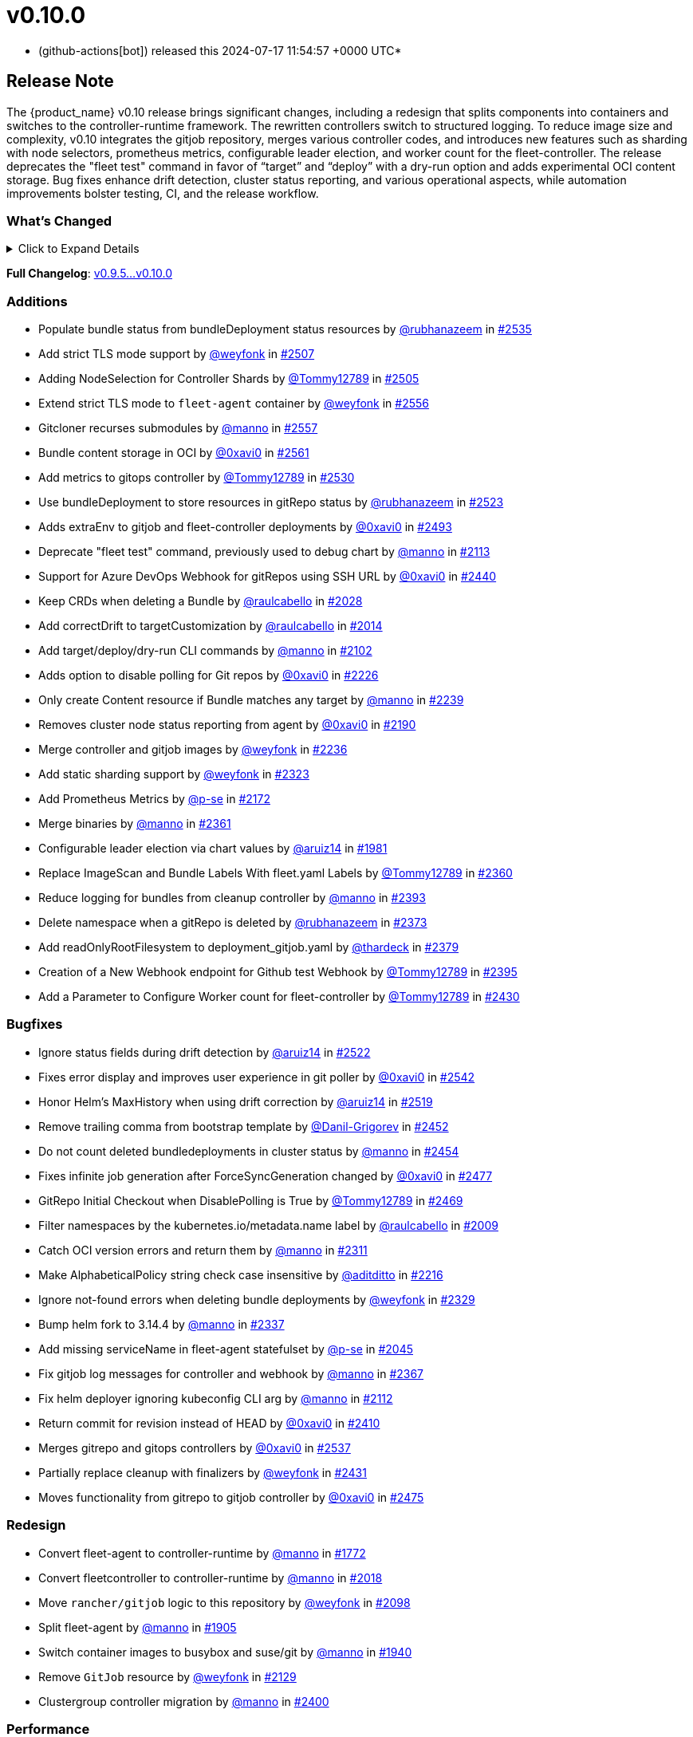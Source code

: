 = v0.10.0
:date: 2024-07-17 11:54:57 +0000 UTC

* (github-actions[bot]) released this 2024-07-17 11:54:57 +0000 UTC*

== Release Note

The {product_name} v0.10 release brings significant changes, including a redesign that splits components into containers and switches to the controller-runtime framework. The rewritten controllers switch to structured logging. To reduce image size and complexity, v0.10 integrates the gitjob repository, merges various controller codes, and introduces new features such as sharding with node selectors, prometheus metrics, configurable leader election, and worker count for the fleet-controller. The release deprecates the "fleet test" command in favor of "`target`" and "`deploy`" with a dry-run option and adds experimental OCI content storage. Bug fixes enhance drift detection, cluster status reporting, and various operational aspects, while automation improvements bolster testing, CI, and the release workflow.

=== What's Changed

.Click to Expand Details
[%collapsible]
====
* Keep schemebuilder type by https://github.com/manno[@manno] in https://github.com/rancher/fleet/pull/2524[#2524]
* Rename sharding labels by https://github.com/manno[@manno] in https://github.com/rancher/fleet/pull/2463[#2463]
* Fix `fleet apply` command description by https://github.com/weyfonk[@weyfonk] in https://github.com/rancher/fleet/pull/2467[#2467]
* Fix example values.yaml for enabling OCI storage by https://github.com/bigkevmcd[@bigkevmcd] in https://github.com/rancher/fleet/pull/2494[#2494]
* Refactor Gitops Controllers by https://github.com/manno[@manno] in https://github.com/rancher/fleet/pull/2490[#2490]
* Add authorize and defaults to gitjob controller by https://github.com/manno[@manno] in https://github.com/rancher/fleet/pull/2491[#2491]
* Security context needs to be on container by https://github.com/manno[@manno] in https://github.com/rancher/fleet/pull/2506[#2506]
* Adds DeleteFunc to bundle's predicate in gitrepo's controller by https://github.com/0xavi0[@0xavi0] in https://github.com/rancher/fleet/pull/2508[#2508]
* Add SecurityContext to job container by https://github.com/raulcabello[@raulcabello] in https://github.com/rancher/fleet/pull/1860[#1860]
* Revert "Add SecurityContext to job container" by https://github.com/raulcabello[@raulcabello] in https://github.com/rancher/fleet/pull/1872[#1872]
* Add SecurityContext to job container by https://github.com/raulcabello[@raulcabello] in https://github.com/rancher/fleet/pull/1875[#1875]
* Add security context to token cleanup job by https://github.com/puffitos[@puffitos] in https://github.com/rancher/fleet/pull/1862[#1862]
* Drop wrangler-cli dependency by https://github.com/aruiz14[@aruiz14] in https://github.com/rancher/fleet/pull/1896[#1896]
* Small refactor of debug flags handling by https://github.com/aruiz14[@aruiz14] in https://github.com/rancher/fleet/pull/1899[#1899]
* Move cleanup to a different container by https://github.com/raulcabello[@raulcabello] in https://github.com/rancher/fleet/pull/1885[#1885]
* Fix typo in README.md by https://github.com/guitarmanvt[@guitarmanvt] in https://github.com/rancher/fleet/pull/1907[#1907]
* Replace wrangler for kubebuilder for generating CRDs by https://github.com/raulcabello[@raulcabello] in https://github.com/rancher/fleet/pull/1904[#1904]
* Remove leftovers from controller-gen migration by https://github.com/aruiz14[@aruiz14] in https://github.com/rancher/fleet/pull/1920[#1920]
* Fix debug flag in agent commands by https://github.com/manno[@manno] in https://github.com/rancher/fleet/pull/1924[#1924]
* Move agent management to a separate container by https://github.com/raulcabello[@raulcabello] in https://github.com/rancher/fleet/pull/1910[#1910]
* Improve pull request template by https://github.com/thardeck[@thardeck] in https://github.com/rancher/fleet/pull/1941[#1941]
* Add docs link by https://github.com/weyfonk[@weyfonk] in https://github.com/rancher/fleet/pull/1951[#1951]
* Change variables to constants in bundle type by https://github.com/manno[@manno] in https://github.com/rancher/fleet/pull/1986[#1986]
* Agent Bundle/Release Cleanup Ignores Non-{product_name} Releases by https://github.com/manno[@manno] in https://github.com/rancher/fleet/pull/1976[#1976]
* Move agentmanagement modules into its folder by https://github.com/manno[@manno] in https://github.com/rancher/fleet/pull/2032[#2032]
* Improve container security by https://github.com/weyfonk[@weyfonk] in https://github.com/rancher/fleet/pull/2042[#2042]
* Remove bd requeue, rely on drift correction by https://github.com/manno[@manno] in https://github.com/rancher/fleet/pull/1985[#1985]
* Remove k8s replace from go.mod by https://github.com/manno[@manno] in https://github.com/rancher/fleet/pull/2086[#2086]
* Use apimachinery yaml package directly by https://github.com/manno[@manno] in https://github.com/rancher/fleet/pull/2099[#2099]
* Extract apply to applied by https://github.com/manno[@manno] in https://github.com/rancher/fleet/pull/2097[#2097]
* Refactor targeting/bundle controller by https://github.com/manno[@manno] in https://github.com/rancher/fleet/pull/2111[#2111]
* Use git-core pkg instead of git by https://github.com/weyfonk[@weyfonk] in https://github.com/rancher/fleet/pull/2105[#2105]
* Update helm fork, rename ForceAdopt/Adopt to TakeOwnership by https://github.com/manno[@manno] in https://github.com/rancher/fleet/pull/2146[#2146]
* Move `gitjob` binary to `internal/cmd` by https://github.com/weyfonk[@weyfonk] in https://github.com/rancher/fleet/pull/2148[#2148]
* Cleanup unused durations constants by https://github.com/jhoblitt[@jhoblitt] in https://github.com/rancher/fleet/pull/2286[#2286]
* Propagate bundle and bundledeployment status updates to GitRepo by https://github.com/weyfonk[@weyfonk] in https://github.com/rancher/fleet/pull/2223[#2223]
* Remove Windows agent image and docs by https://github.com/weyfonk[@weyfonk] in https://github.com/rancher/fleet/pull/2237[#2237]
* Remove manifest templates by https://github.com/weyfonk[@weyfonk] in https://github.com/rancher/fleet/pull/2233[#2233]
* Switch fetchNamespace to Get instead of list by https://github.com/manno[@manno] in https://github.com/rancher/fleet/pull/2205[#2205]
* Switch fleet repo branch to main by https://github.com/manno[@manno] in https://github.com/rancher/fleet/pull/2240[#2240]
* Use portable API for bind mounts in integration tests by https://github.com/weyfonk[@weyfonk] in https://github.com/rancher/fleet/pull/2229[#2229]
* Controller image only install ssh clients by https://github.com/manno[@manno] in https://github.com/rancher/fleet/pull/2335[#2335]
* Remove unused update status code from bundle reconciler by https://github.com/manno[@manno] in https://github.com/rancher/fleet/pull/2349[#2349]
* Simplify shards configuration detection by https://github.com/weyfonk[@weyfonk] in https://github.com/rancher/fleet/pull/2354[#2354]
* Switch to tini by https://github.com/manno[@manno] in https://github.com/rancher/fleet/pull/2336[#2336]
* Hide global CLI flags on sub commands by https://github.com/manno[@manno] in https://github.com/rancher/fleet/pull/2376[#2376]
* CLI deploy prints to stdout by https://github.com/manno[@manno] in https://github.com/rancher/fleet/pull/2453[#2453]
* metrics: optimize collection calls in reconciliation loops by https://github.com/p-se[@p-se] in https://github.com/rancher/fleet/pull/2406[#2406]
* Refactoring CreateJob and UpdateStatus methos in Gitjob Reconciler by https://github.com/Tommy12789[@Tommy12789] in https://github.com/rancher/fleet/pull/2434[#2434]
* Gitjob controller updates GitRepo with generation it is reconciling by https://github.com/manno[@manno] in https://github.com/rancher/fleet/pull/2451[#2451]
====

*Full Changelog*: https://github.com/rancher/fleet/compare/v0.9.5...v0.10.0[v0.9.5...v0.10.0]

=== Additions

* Populate bundle status from bundleDeployment status resources by https://github.com/rubhanazeem[@rubhanazeem] in https://github.com/rancher/fleet/pull/2535[#2535]
* Add strict TLS mode support by https://github.com/weyfonk[@weyfonk] in https://github.com/rancher/fleet/pull/2507[#2507]
* Adding NodeSelection for Controller Shards by https://github.com/Tommy12789[@Tommy12789] in https://github.com/rancher/fleet/pull/2505[#2505]
* Extend strict TLS mode to `fleet-agent` container by https://github.com/weyfonk[@weyfonk] in https://github.com/rancher/fleet/pull/2556[#2556]
* Gitcloner recurses submodules by https://github.com/manno[@manno] in https://github.com/rancher/fleet/pull/2557[#2557]
* Bundle content storage in OCI by https://github.com/0xavi0[@0xavi0] in https://github.com/rancher/fleet/pull/2561[#2561]
* Add metrics to gitops controller by https://github.com/Tommy12789[@Tommy12789] in https://github.com/rancher/fleet/pull/2530[#2530]
* Use bundleDeployment to store resources in gitRepo status by https://github.com/rubhanazeem[@rubhanazeem] in https://github.com/rancher/fleet/pull/2523[#2523]
* Adds extraEnv to gitjob and fleet-controller deployments by https://github.com/0xavi0[@0xavi0] in https://github.com/rancher/fleet/pull/2493[#2493]
* Deprecate "fleet test" command, previously used to debug chart by https://github.com/manno[@manno] in https://github.com/rancher/fleet/pull/2113[#2113]
* Support for Azure DevOps Webhook for gitRepos using SSH URL by https://github.com/0xavi0[@0xavi0] in https://github.com/rancher/fleet/pull/2440[#2440]
* Keep CRDs when deleting a Bundle by https://github.com/raulcabello[@raulcabello] in https://github.com/rancher/fleet/pull/2028[#2028]
* Add correctDrift to targetCustomization by https://github.com/raulcabello[@raulcabello] in https://github.com/rancher/fleet/pull/2014[#2014]
* Add target/deploy/dry-run CLI commands by https://github.com/manno[@manno] in https://github.com/rancher/fleet/pull/2102[#2102]
* Adds option to disable polling for Git repos by https://github.com/0xavi0[@0xavi0] in https://github.com/rancher/fleet/pull/2226[#2226]
* Only create Content resource if Bundle matches any target by https://github.com/manno[@manno] in https://github.com/rancher/fleet/pull/2239[#2239]
* Removes cluster node status reporting from agent by https://github.com/0xavi0[@0xavi0] in https://github.com/rancher/fleet/pull/2190[#2190]
* Merge controller and gitjob images by https://github.com/weyfonk[@weyfonk] in https://github.com/rancher/fleet/pull/2236[#2236]
* Add static sharding support by https://github.com/weyfonk[@weyfonk] in https://github.com/rancher/fleet/pull/2323[#2323]
* Add Prometheus Metrics by https://github.com/p-se[@p-se] in https://github.com/rancher/fleet/pull/2172[#2172]
* Merge binaries by https://github.com/manno[@manno] in https://github.com/rancher/fleet/pull/2361[#2361]
* Configurable leader election via chart values by https://github.com/aruiz14[@aruiz14] in https://github.com/rancher/fleet/pull/1981[#1981]
* Replace ImageScan and Bundle Labels With fleet.yaml Labels by https://github.com/Tommy12789[@Tommy12789] in https://github.com/rancher/fleet/pull/2360[#2360]
* Reduce logging for bundles from cleanup controller by https://github.com/manno[@manno] in https://github.com/rancher/fleet/pull/2393[#2393]
* Delete namespace when a gitRepo is deleted by https://github.com/rubhanazeem[@rubhanazeem] in https://github.com/rancher/fleet/pull/2373[#2373]
* Add readOnlyRootFilesystem to deployment_gitjob.yaml by https://github.com/thardeck[@thardeck] in https://github.com/rancher/fleet/pull/2379[#2379]
* Creation of a New Webhook endpoint for Github test Webhook by https://github.com/Tommy12789[@Tommy12789] in https://github.com/rancher/fleet/pull/2395[#2395]
* Add a Parameter to Configure Worker count for fleet-controller by https://github.com/Tommy12789[@Tommy12789] in https://github.com/rancher/fleet/pull/2430[#2430]

=== Bugfixes

* Ignore status fields during drift detection by https://github.com/aruiz14[@aruiz14] in https://github.com/rancher/fleet/pull/2522[#2522]
* Fixes error display and improves user experience in git poller by https://github.com/0xavi0[@0xavi0] in https://github.com/rancher/fleet/pull/2542[#2542]
* Honor Helm's MaxHistory when using drift correction by https://github.com/aruiz14[@aruiz14] in https://github.com/rancher/fleet/pull/2519[#2519]
* Remove trailing comma from bootstrap template by https://github.com/Danil-Grigorev[@Danil-Grigorev] in https://github.com/rancher/fleet/pull/2452[#2452]
* Do not count deleted bundledeployments in cluster status by https://github.com/manno[@manno] in https://github.com/rancher/fleet/pull/2454[#2454]
* Fixes infinite job generation after ForceSyncGeneration changed by https://github.com/0xavi0[@0xavi0] in https://github.com/rancher/fleet/pull/2477[#2477]
* GitRepo Initial Checkout when DisablePolling is True by https://github.com/Tommy12789[@Tommy12789] in https://github.com/rancher/fleet/pull/2469[#2469]
* Filter namespaces by the kubernetes.io/metadata.name label by https://github.com/raulcabello[@raulcabello] in https://github.com/rancher/fleet/pull/2009[#2009]
* Catch OCI version errors and return them by https://github.com/manno[@manno] in https://github.com/rancher/fleet/pull/2311[#2311]
* Make AlphabeticalPolicy string check case insensitive by https://github.com/aditditto[@aditditto] in https://github.com/rancher/fleet/pull/2216[#2216]
* Ignore not-found errors when deleting bundle deployments by https://github.com/weyfonk[@weyfonk] in https://github.com/rancher/fleet/pull/2329[#2329]
* Bump helm fork to 3.14.4 by https://github.com/manno[@manno] in https://github.com/rancher/fleet/pull/2337[#2337]
* Add missing serviceName in fleet-agent statefulset by https://github.com/p-se[@p-se] in https://github.com/rancher/fleet/pull/2045[#2045]
* Fix gitjob log messages for controller and webhook by https://github.com/manno[@manno] in https://github.com/rancher/fleet/pull/2367[#2367]
* Fix helm deployer ignoring kubeconfig CLI arg by https://github.com/manno[@manno] in https://github.com/rancher/fleet/pull/2112[#2112]
* Return commit for revision instead of HEAD by https://github.com/0xavi0[@0xavi0] in https://github.com/rancher/fleet/pull/2410[#2410]
* Merges gitrepo and gitops controllers by https://github.com/0xavi0[@0xavi0] in https://github.com/rancher/fleet/pull/2537[#2537]
* Partially replace cleanup with finalizers by https://github.com/weyfonk[@weyfonk] in https://github.com/rancher/fleet/pull/2431[#2431]
* Moves functionality from gitrepo to gitjob controller by https://github.com/0xavi0[@0xavi0] in https://github.com/rancher/fleet/pull/2475[#2475]

=== Redesign

* Convert fleet-agent to controller-runtime by https://github.com/manno[@manno] in https://github.com/rancher/fleet/pull/1772[#1772]
* Convert fleetcontroller to controller-runtime by https://github.com/manno[@manno] in https://github.com/rancher/fleet/pull/2018[#2018]
* Move `rancher/gitjob` logic to this repository by https://github.com/weyfonk[@weyfonk] in https://github.com/rancher/fleet/pull/2098[#2098]
* Split fleet-agent by https://github.com/manno[@manno] in https://github.com/rancher/fleet/pull/1905[#1905]
* Switch container images to busybox and suse/git by https://github.com/manno[@manno] in https://github.com/rancher/fleet/pull/1940[#1940]
* Remove `GitJob` resource by https://github.com/weyfonk[@weyfonk] in https://github.com/rancher/fleet/pull/2129[#2129]
* Clustergroup controller migration by https://github.com/manno[@manno] in https://github.com/rancher/fleet/pull/2400[#2400]

=== Performance

* Reduce the number of times that Bundle resources are serialized by https://github.com/aruiz14[@aruiz14] in https://github.com/rancher/fleet/pull/1952[#1952]
* Replace json-based implementation of DeepCopy on GenericMap by https://github.com/aruiz14[@aruiz14] in https://github.com/rancher/fleet/pull/1915[#1915]

=== CI / Automation

.Click to Expand Details
[%collapsible]
====
* Improve release api description and default by https://github.com/thardeck[@thardeck] in https://github.com/rancher/fleet/pull/2548[#2548]
* Fix flaky e2e tests by https://github.com/weyfonk[@weyfonk] in https://github.com/rancher/fleet/pull/2539[#2539]
* dev: Make setup-single-cluster capable of setting up multiple clusters by https://github.com/p-se[@p-se] in https://github.com/rancher/fleet/pull/2461[#2461]
* Remove linter from release pipeline by https://github.com/thardeck[@thardeck] in https://github.com/rancher/fleet/pull/2562[#2562]
* Fix flaky GitRepo status tests by https://github.com/weyfonk[@weyfonk] in https://github.com/rancher/fleet/pull/2534[#2534]
* Include drift end-to-end tests in CI workflows by https://github.com/weyfonk[@weyfonk] in https://github.com/rancher/fleet/pull/2531[#2531]
* Ignore typos in embedded file by https://github.com/aruiz14[@aruiz14] in https://github.com/rancher/fleet/pull/2528[#2528]
* Switch from omg.howdoi.website to sslip.io by https://github.com/p-se[@p-se] in https://github.com/rancher/fleet/pull/2466[#2466]
* Fix summary and details tags in bug report template by https://github.com/sbulage[@sbulage] in https://github.com/rancher/fleet/pull/2476[#2476]
* Increase timeout and waiting for testcontainers by https://github.com/manno[@manno] in https://github.com/rancher/fleet/pull/2502[#2502]
* Add status reconcile tests by https://github.com/manno[@manno] in https://github.com/rancher/fleet/pull/2416[#2416]
* Fix flaky agent modified status test by https://github.com/manno[@manno] in https://github.com/rancher/fleet/pull/2504[#2504]
* E2e test to checks status fields by https://github.com/rubhanazeem[@rubhanazeem] in https://github.com/rancher/fleet/pull/2503[#2503]
* Fixes flaky agent integration test by https://github.com/0xavi0[@0xavi0] in https://github.com/rancher/fleet/pull/2509[#2509]
* Use the same linter version in GoReleaser as for prs by https://github.com/thardeck[@thardeck] in https://github.com/rancher/fleet/pull/2511[#2511]
* Fix flaky integration test for git job with polling disabled by https://github.com/weyfonk[@weyfonk] in https://github.com/rancher/fleet/pull/2514[#2514]
* Add tmate debugging info to Nightly E2E workflow by https://github.com/weyfonk[@weyfonk] in https://github.com/rancher/fleet/pull/1847[#1847]
* Reduce replica count in rancher integration tests by https://github.com/manno[@manno] in https://github.com/rancher/fleet/pull/1840[#1840]
* Remove cache action for Go build artifacts by https://github.com/weyfonk[@weyfonk] in https://github.com/rancher/fleet/pull/1867[#1867]
* Prevent debug images from creating GitHub releases by https://github.com/aruiz14[@aruiz14] in https://github.com/rancher/fleet/pull/1873[#1873]
* Use configmap example for `keepResources` E2E tests by https://github.com/weyfonk[@weyfonk] in https://github.com/rancher/fleet/pull/1870[#1870]
* Clean up e2e test resources by https://github.com/weyfonk[@weyfonk] in https://github.com/rancher/fleet/pull/1876[#1876]
* Update exact {product_name} version when releasing against Rancher by https://github.com/weyfonk[@weyfonk] in https://github.com/rancher/fleet/pull/1880[#1880]
* Use private configmap chart for OCI testing by https://github.com/weyfonk[@weyfonk] in https://github.com/rancher/fleet/pull/1898[#1898]
* Lower debug level in dev scripts by https://github.com/manno[@manno] in https://github.com/rancher/fleet/pull/1903[#1903]
* Fix flaky smoke test for cluster registration by https://github.com/weyfonk[@weyfonk] in https://github.com/rancher/fleet/pull/1913[#1913]
* Add acceptance tests to AKS and GKE CI workflows by https://github.com/weyfonk[@weyfonk] in https://github.com/rancher/fleet/pull/1914[#1914]
* Make sure that all go.mods are tidy for new prs by https://github.com/thardeck[@thardeck] in https://github.com/rancher/fleet/pull/1942[#1942]
* Provide release.yaml charts version as array by https://github.com/thardeck[@thardeck] in https://github.com/rancher/fleet/pull/1971[#1971]
* Switch bundle diff test to use random target namespaces by https://github.com/manno[@manno] in https://github.com/rancher/fleet/pull/1975[#1975]
* Switch upgrade test to fleet-test-data repo by https://github.com/manno[@manno] in https://github.com/rancher/fleet/pull/1936[#1936]
* Remove s390x as runners are not available by https://github.com/raulcabello[@raulcabello] in https://github.com/rancher/fleet/pull/1995[#1995]
* Add config for user/passwords in test infra by https://github.com/manno[@manno] in https://github.com/rancher/fleet/pull/1987[#1987]
* Fix flaky gitrepo test by https://github.com/manno[@manno] in https://github.com/rancher/fleet/pull/1999[#1999]
* Add workflow for porting issues by https://github.com/aruiz14[@aruiz14] in https://github.com/rancher/fleet/pull/2012[#2012]
* Use a different secret for GITHUB_TOKEN by https://github.com/aruiz14[@aruiz14] in https://github.com/rancher/fleet/pull/2016[#2016]
* Adapt release script to build.yaml by https://github.com/thardeck[@thardeck] in https://github.com/rancher/fleet/pull/2015[#2015]
* Add initial gitrepo controller integration test by https://github.com/manno[@manno] in https://github.com/rancher/fleet/pull/2034[#2034]
* Update CI up to k8s 1.29 by https://github.com/manno[@manno] in https://github.com/rancher/fleet/pull/2073[#2073]
* Disable cache in golangci-lint action by https://github.com/manno[@manno] in https://github.com/rancher/fleet/pull/2075[#2075]
* Release scripts chart dir var by https://github.com/manno[@manno] in https://github.com/rancher/fleet/pull/2081[#2081]
* Remove remaining s390x by https://github.com/manno[@manno] in https://github.com/rancher/fleet/pull/2078[#2078]
* Remove nightly image build by https://github.com/manno[@manno] in https://github.com/rancher/fleet/pull/2122[#2122]
* Infra e2e command uses a published fleet module by https://github.com/manno[@manno] in https://github.com/rancher/fleet/pull/2137[#2137]
* Add dev docs for changing the infra command by https://github.com/manno[@manno] in https://github.com/rancher/fleet/pull/2147[#2147]
* Add gitjob end-to-end tests with SSH key by https://github.com/weyfonk[@weyfonk] in https://github.com/rancher/fleet/pull/2109[#2109]
* Add CI workflow releasing {product_name} charts against a test repo by https://github.com/weyfonk[@weyfonk] in https://github.com/rancher/fleet/pull/2296[#2296]
* Add initial Renovate configuration by @renovate-rancher in https://github.com/rancher/fleet/pull/2274[#2274]
* CI script to update fleet reset values by https://github.com/manno[@manno] in https://github.com/rancher/fleet/pull/2261[#2261]
* CI: Revert typos back to master by https://github.com/0xavi0[@0xavi0] in https://github.com/rancher/fleet/pull/2272[#2272]
* Disable FOSSA check for RC releases by https://github.com/manno[@manno] in https://github.com/rancher/fleet/pull/2316[#2316]
* Upgrade {product_name} in Rancher only triggered manually by https://github.com/manno[@manno] in https://github.com/rancher/fleet/pull/2241[#2241]
* Remove zube label handling by https://github.com/manno[@manno] in https://github.com/rancher/fleet/pull/2270[#2270]
* Replace Drone pipeline with Github actions by https://github.com/weyfonk[@weyfonk] in https://github.com/rancher/fleet/pull/2168[#2168]
* Optimize renovate config by https://github.com/thardeck[@thardeck] in https://github.com/rancher/fleet/pull/2283[#2283]
* Remove drone and dapper scripts by https://github.com/manno[@manno] in https://github.com/rancher/fleet/pull/2207[#2207]
* Do not mess up go toolchain during release by https://github.com/thardeck[@thardeck] in https://github.com/rancher/fleet/pull/2209[#2209]
* Duplicate integrationtests scripts for devs by https://github.com/manno[@manno] in https://github.com/rancher/fleet/pull/2259[#2259]
* Fix "Upgrade {product_name} in Rancher To HEAD" CI by https://github.com/manno[@manno] in https://github.com/rancher/fleet/pull/2260[#2260]
* Fix Helm chart version computation in release workflow by https://github.com/weyfonk[@weyfonk] in https://github.com/rancher/fleet/pull/2227[#2227]
* Improve release scripts by https://github.com/thardeck[@thardeck] in https://github.com/rancher/fleet/pull/2312[#2312]
* Fixes for image reference and CI by https://github.com/manno[@manno] in https://github.com/rancher/fleet/pull/2253[#2253]
* Improve release scripts by https://github.com/thardeck[@thardeck] in https://github.com/rancher/fleet/pull/2321[#2321]
* Bump {product_name} version used within installation documentation to 0.9.3 by https://github.com/rancherbot[@rancherbot] in https://github.com/rancher/fleet/pull/2338[#2338]
* Make pre-release detection automatic by https://github.com/weyfonk[@weyfonk] in https://github.com/rancher/fleet/pull/2333[#2333]
* Update dev/README Dockerfile for act container image by https://github.com/p-se[@p-se] in https://github.com/rancher/fleet/pull/2326[#2326]
* Add developer docs for monitoring by https://github.com/p-se[@p-se] in https://github.com/rancher/fleet/pull/2189[#2189]
* Publish to docker.io/rancher (https://github.com/manno[@manno])
* Clean up metrics tests by https://github.com/manno[@manno] in https://github.com/rancher/fleet/pull/2387[#2387]
* Remove go.mod from infra test setup command by https://github.com/manno[@manno] in https://github.com/rancher/fleet/pull/2378[#2378]
* Simplify sharding end-to-end tests by https://github.com/weyfonk[@weyfonk] in https://github.com/rancher/fleet/pull/2396[#2396]
* Remove go work section from dev README by https://github.com/manno[@manno] in https://github.com/rancher/fleet/pull/2380[#2380]
* metrics: Add E2E test for cluster deletion by https://github.com/p-se[@p-se] in https://github.com/rancher/fleet/pull/2371[#2371]
* Ignore gosec errors in end-to-end tests infra setup by https://github.com/weyfonk[@weyfonk] in https://github.com/rancher/fleet/pull/2392[#2392]
* Add sharding to {product_name} deployments in CI workflows running end-to-end tests by https://github.com/weyfonk[@weyfonk] in https://github.com/rancher/fleet/pull/2405[#2405]
* dev-scripts: Change apiServerURL for setup-fleet-downstream by https://github.com/p-se[@p-se] in https://github.com/rancher/fleet/pull/2052[#2052]
* Improve logging and document issue running `act` in a linked git worktree by https://github.com/p-se[@p-se] in https://github.com/rancher/fleet/pull/2372[#2372]
* metrics: make sure metrics work well with sharding by https://github.com/p-se[@p-se] in https://github.com/rancher/fleet/pull/2420[#2420]
* Re-enable fossa by https://github.com/olblak[@olblak] in https://github.com/rancher/fleet/pull/2446[#2446]
====

== Download

* https://github.com/rancher/fleet/releases/download/v0.10.0/fleet-0.10.0.tgz[fleet-0.10.0.tgz]
* https://github.com/rancher/fleet/releases/download/v0.10.0/fleet-crd-0.10.0.tgz[fleet-crd-0.10.0.tgz]
* https://github.com/rancher/fleet/releases/download/v0.10.0/fleet-agent-0.10.0.tgz[fleet-agent-0.10.0.tgz]
* https://github.com/rancher/fleet/releases/download/v0.10.0/fleet_0.10.0_checksums.txt[fleet_0.10.0_checksums.txt]
* https://github.com/rancher/fleet/releases/download/v0.10.0/fleetcontroller-linux-amd64[fleetcontroller-linux-amd64]
* https://github.com/rancher/fleet/releases/download/v0.10.0/fleetagent-linux-arm64[fleetagent-linux-arm64]
* https://github.com/rancher/fleet/releases/download/v0.10.0/fleetcontroller-linux-arm64[fleetcontroller-linux-arm64]
* https://github.com/rancher/fleet/releases/download/v0.10.0/fleet-windows-amd64.exe[fleet-windows-amd64.exe]
* https://github.com/rancher/fleet/releases/download/v0.10.0/fleetagent-windows-amd64.exe[fleetagent-windows-amd64.exe]
* https://github.com/rancher/fleet/releases/download/v0.10.0/fleetagent-linux-amd64[fleetagent-linux-amd64]
* https://github.com/rancher/fleet/releases/download/v0.10.0/fleet-linux-arm64[fleet-linux-arm64]
* https://github.com/rancher/fleet/releases/download/v0.10.0/fleet-linux-amd64[fleet-linux-amd64]

_Information retrieved from https://github.com/rancher/fleet/releases/tag/v0.10.0[here]_
